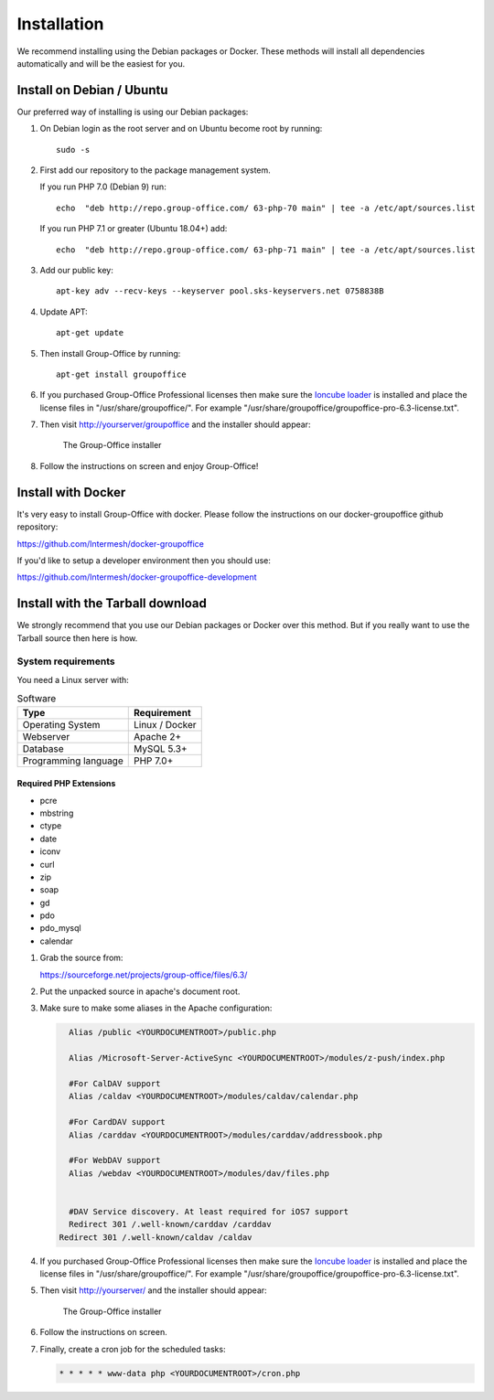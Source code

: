 Installation
============

We recommend installing using the Debian packages or Docker. These methods will
install all dependencies automatically and will be the easiest for you.

.. _install-debian:

Install on Debian / Ubuntu
----------------------------

Our preferred way of installing is using our Debian packages:

1. On Debian login as the root server and on Ubuntu become root by running::

      sudo -s

2. First add our repository to the package management system. 

   If you run PHP 7.0 (Debian 9) run::
   
      echo  "deb http://repo.group-office.com/ 63-php-70 main" | tee -a /etc/apt/sources.list

   If you run PHP 7.1 or greater (Ubuntu 18.04+) add::

      echo  "deb http://repo.group-office.com/ 63-php-71 main" | tee -a /etc/apt/sources.list

3. Add our public key::

      apt-key adv --recv-keys --keyserver pool.sks-keyservers.net 0758838B

4. Update APT::

      apt-get update

5. Then install Group-Office by running::

      apt-get install groupoffice

6. If you purchased Group-Office Professional licenses then make sure the 
   `Ioncube loader <http://www.ioncube.com/loaders.php>`_ is installed and place the license 
   files in "/usr/share/groupoffice/". For example 
   "/usr/share/groupoffice/groupoffice-pro-6.3-license.txt".

7. Then visit http://yourserver/groupoffice and the installer should appear:

   .. figure:: _static/installer.png
      :alt: The Group-Office installer

      The Group-Office installer     

8. Follow the instructions on screen and enjoy Group-Office!

Install with Docker
-------------------

It's very easy to install Group-Office with docker. Please follow the instructions
on our docker-groupoffice github repository:

https://github.com/Intermesh/docker-groupoffice

If you'd like to setup a developer environment then you should use:

https://github.com/Intermesh/docker-groupoffice-development

Install with the Tarball download
---------------------------------

We strongly recommend that you use our Debian packages or Docker over this method.
But if you really want to use the Tarball source then here is how.

.. _system-requirements:

System requirements
^^^^^^^^^^^^^^^^^^^

You need a Linux server with:

.. table:: Software
   :widths: auto

   ====================  ===========
   Type                  Requirement
   ====================  ===========
   Operating System      Linux / Docker
   Webserver             Apache 2+
   Database              MySQL 5.3+
   Programming language	 PHP 7.0+
   ====================  ===========

Required PHP Extensions
+++++++++++++++++++++++

- pcre       
- mbstring
- ctype
- date
- iconv
- curl
- zip
- soap
- gd
- pdo
- pdo_mysql
- calendar

1. Grab the source from:

   https://sourceforge.net/projects/group-office/files/6.3/

2. Put the unpacked source in apache's document root.

3. Make sure to make some aliases in the Apache configuration:

   .. code:: bash
   
   	 Alias /public <YOURDOCUMENTROOT>/public.php
   
   	 Alias /Microsoft-Server-ActiveSync <YOURDOCUMENTROOT>/modules/z-push/index.php
   
   	 #For CalDAV support
   	 Alias /caldav <YOURDOCUMENTROOT>/modules/caldav/calendar.php
   
   	 #For CardDAV support
   	 Alias /carddav <YOURDOCUMENTROOT>/modules/carddav/addressbook.php
   
   	 #For WebDAV support
   	 Alias /webdav <YOURDOCUMENTROOT>/modules/dav/files.php
   
   
   	 #DAV Service discovery. At least required for iOS7 support
   	 Redirect 301 /.well-known/carddav /carddav
       Redirect 301 /.well-known/caldav /caldav

4. If you purchased Group-Office Professional licenses then make sure the 
   `Ioncube loader <http://www.ioncube.com/loaders.php>`_ is installed and place the license 
   files in "/usr/share/groupoffice/". For example 
   "/usr/share/groupoffice/groupoffice-pro-6.3-license.txt".

5. Then visit http://yourserver/ and the installer should appear:

   .. figure:: _static/installer.png
      :alt: The Group-Office installer

      The Group-Office installer     

6. Follow the instructions on screen.

7. Finally, create a cron job for the scheduled tasks:

   .. code:: bash

      * * * * * www-data php <YOURDOCUMENTROOT>/cron.php
